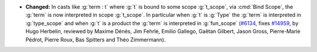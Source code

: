 - **Changed:**
  In casts like :g:`term : t` where :g:`t` is bound to some
  scope :g:`t_scope`, via :cmd:`Bind Scope`, the :g:`term` is now
  interpreted in scope :g:`t_scope`. In particular when :g:`t`
  is :g:`Type` the :g:`term` is interpreted in :g:`type_scope`
  and when :g:`t` is a product the :g:`term` is interpreted
  in :g:`fun_scope`
  (`#6134 <https://github.com/coq/coq/pull/6134>`_,
  fixes `#14959 <https://github.com/coq/coq/issues/14959>`_,
  by Hugo Herbelin, reviewed by Maxime Dénès, Jim Fehrle, Emilio Gallego, Gaëtan Gilbert, Jason Gross, Pierre-Marie Pédrot, Pierre Roux, Bas Spitters and Théo Zimmermann).
